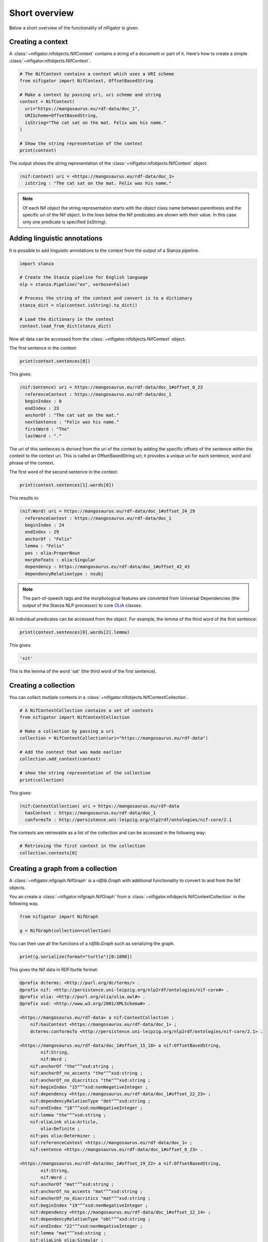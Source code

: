 ==============
Short overview
==============

Below a short overview of the functionality of nifigator is given.

Creating a context
~~~~~~~~~~~~~~~~~~

A :class:`~nifigator.nifobjects.NifContext` contains a string of a document or part of it. Here's how to create a simple :class:`~nifigator.nifobjects.NifContext`.

.. code-block:: python

        # The NifContext contains a context which uses a URI scheme
        from nifigator import NifContext, OffsetBasedString

        # Make a context by passing uri, uri scheme and string
        context = NifContext(
          uri="https://mangosaurus.eu/rdf-data/doc_1",
          URIScheme=OffsetBasedString,
          isString="The cat sat on the mat. Felix was his name."
        )

        # Show the string representation of the context
        print(context)

The output shows the string representation of the :class:`~nifigator.nifobjects.NifContext` object:

.. code-block:: none

        (nif:Context) uri = <https://mangosaurus.eu/rdf-data/doc_1>
          isString : "The cat sat on the mat. Felix was his name."

.. note::
   Of each Nif object the string representation starts with the object class name between parenthesis and the specific uri of the Nif object. In the lines below the Nif predicates are shown with their value. In this case only one predicate is specified (isString).

Adding linguistic annotations
~~~~~~~~~~~~~~~~~~~~~~~~~~~~~

It is possible to add linguistic annotations to the context from the output of a Stanza pipeline.

.. code-block:: python

        import stanza

        # Create the Stanza pipeline for English language
        nlp = stanza.Pipeline("en", verbose=False)

        # Process the string of the context and convert is to a dictionary
        stanza_dict = nlp(context.isString).to_dict()

        # Load the dictionary in the context
        context.load_from_dict(stanza_dict)

Now all data can be accessed from the :class:`~nifigator.nifobjects.NifContext` object.

The first sentence in the context:

.. code-block:: python

        print(context.sentences[0])

This gives:

.. code-block:: none

        (nif:Sentence) uri = https://mangosaurus.eu/rdf-data/doc_1#offset_0_23
          referenceContext : https://mangosaurus.eu/rdf-data/doc_1
          beginIndex : 0
          endIndex : 23
          anchorOf : "The cat sat on the mat."
          nextSentence : "Felix was his name."
          firstWord : "The"
          lastWord : "."

The uri of this sentences is derived from the uri of the context by adding the specific offsets of the sentence within the context to the context uri. This is called an OffsetBasedString uri; it provides a unique uri for each sentence, word and phrase of the context.

The first word of the second sentence in the context:

.. code-block:: python

        print(context.sentences[1].words[0])

This results in:

.. code-block:: none

        (nif:Word) uri = https://mangosaurus.eu/rdf-data/doc_1#offset_24_29
          referenceContext : https://mangosaurus.eu/rdf-data/doc_1
          beginIndex : 24
          endIndex : 29
          anchorOf : "Felix"
          lemma : "Felix"
          pos : olia:ProperNoun
          morphofeats : olia:Singular
          dependency : https://mangosaurus.eu/rdf-data/doc_1#offset_42_43
          dependencyRelationtype : nsubj

.. note::
  The part-of-speech tags and the morphological features are converted from Universal Dependencies (the output of the Stanza NLP processor) to core `OLiA <https://github.com/acoli-repo/olia>`_ classes.

All individual predicates can be accessed from the object. For example, the lemma of the third word of the first sentence:

.. code-block:: python

        print(context.sentences[0].words[2].lemma)

This gives:

.. code-block:: none

        'sit'

This is the lemma of the word 'sat' (the third word of the first sentence).

Creating a collection
~~~~~~~~~~~~~~~~~~~~~

You can collect mutliple contexts in a :class:`~nifigator.nifobjects.NifContextCollection`.

.. code-block:: python

        # A NifContextCollection contains a set of contexts
        from nifigator import NifContextCollection

        # Make a collection by passing a uri
        collection = NifContextCollection(uri="https://mangosaurus.eu/rdf-data")

        # Add the context that was made earlier
        collection.add_context(context)

        # show the string representation of the collection
        print(collection)

This gives:

.. code-block:: none

        (nif:ContextCollection) uri = https://mangosaurus.eu/rdf-data
          hasContext : https://mangosaurus.eu/rdf-data/doc_1
          conformsTo : http://persistence.uni-leipzig.org/nlp2rdf/ontologies/nif-core/2.1

The contexts are retrievable as a list of the collection and can be accessed in the following way:

.. code-block:: python

        # Retrieving the first context in the collection
        collection.contexts[0]

Creating a graph from a collection
~~~~~~~~~~~~~~~~~~~~~~~~~~~~~~~~~~

A :class:`~nifigator.nifgraph.NifGraph` is a `rdflib.Graph` with additional functionality to convert to and from the Nif objects.

You an create a :class:`~nifigator.nifgraph.NifGraph` from a :class:`~nifigator.nifobjects.NifContextCollection` in the following way.

.. code-block:: python

        from nifigator import NifGraph

        g = NifGraph(collection=collection)

You can then use all the functions of a `rdflib.Graph` such as serializing the graph.

.. code-block:: python

        print(g.serialize(format="turtle")[0:1890])

This gives the Nif data in RDF/turtle format:

.. code-block:: none

  @prefix dcterms: <http://purl.org/dc/terms/> .
  @prefix nif: <http://persistence.uni-leipzig.org/nlp2rdf/ontologies/nif-core#> .
  @prefix olia: <http://purl.org/olia/olia.owl#> .
  @prefix xsd: <http://www.w3.org/2001/XMLSchema#> .
  
  <https://mangosaurus.eu/rdf-data> a nif:ContextCollection ;
      nif:hasContext <https://mangosaurus.eu/rdf-data/doc_1> ;
      dcterms:conformsTo <http://persistence.uni-leipzig.org/nlp2rdf/ontologies/nif-core/2.1> .
  
  <https://mangosaurus.eu/rdf-data/doc_1#offset_15_18> a nif:OffsetBasedString,
          nif:String,
          nif:Word ;
      nif:anchorOf "the"^^xsd:string ;
      nif:anchorOf_no_accents "the"^^xsd:string ;
      nif:anchorOf_no_diacritics "the"^^xsd:string ;
      nif:beginIndex "15"^^xsd:nonNegativeInteger ;
      nif:dependency <https://mangosaurus.eu/rdf-data/doc_1#offset_22_23> ;
      nif:dependencyRelationType "det"^^xsd:string ;
      nif:endIndex "18"^^xsd:nonNegativeInteger ;
      nif:lemma "the"^^xsd:string ;
      nif:oliaLink olia:Article,
          olia:Definite ;
      nif:pos olia:Determiner ;
      nif:referenceContext <https://mangosaurus.eu/rdf-data/doc_1> ;
      nif:sentence <https://mangosaurus.eu/rdf-data/doc_1#offset_0_23> .

  <https://mangosaurus.eu/rdf-data/doc_1#offset_19_22> a nif:OffsetBasedString,
          nif:String,
          nif:Word ;
      nif:anchorOf "mat"^^xsd:string ;
      nif:anchorOf_no_accents "mat"^^xsd:string ;
      nif:anchorOf_no_diacritics "mat"^^xsd:string ;
      nif:beginIndex "19"^^xsd:nonNegativeInteger ;
      nif:dependency <https://mangosaurus.eu/rdf-data/doc_1#offset_12_14> ;
      nif:dependencyRelationType "obl"^^xsd:string ;
      nif:endIndex "22"^^xsd:nonNegativeInteger ;
      nif:lemma "mat"^^xsd:string ;
      nif:oliaLink olia:Singular ;
      nif:pos olia:CommonNoun ;
      nif:referenceContext <https://mangosaurus.eu/rdf-data/doc_1> ;
      nif:sentence <https://mangosaurus.eu/rdf-data/doc_1#offset_0_23> .

You can also parse the serialized data from this graph into another :class:`~nifigator.nifgraph.NifGraph` and check whether they are isomorphic (meaning that they contain the same triples excepts from the blank nodes).

.. code-block:: python

        # Create an empty NifGraph
        g1 = NifGraph()
  
        # parse the serialized graph in turtle format
        g1.parse(data=g.serialize(format="turtle"))
  
        # Check whether the graphs are isomorphic
        print(g1.isomorphic(g))

This gives:

.. code-block:: none

        True

With the :class:`~nifigator.nifgraph.NifGraph` you can store the Nif data in a database or in a file with the functionality provided by RDFLib.

If you have read data into a graph then you can create a :class:`~nifigator.nifobjects.NifContextCollection` from this in the following way:

.. code-block:: python

        # generate a NifContextCollection from a `NifGraph`
        collection = g1.collection

        # show the string representation of the result
        print(collection)

The code will look for data in the graph that satisfies the Nif data format. This shows:

.. code-block:: none

        (nif:ContextCollection) uri = https://mangosaurus.eu/rdf-data
          hasContext : https://mangosaurus.eu/rdf-data/doc_1
          conformsTo : http://persistence.uni-leipzig.org/nlp2rdf/ontologies/nif-core/2.1

All underlying Nif data can be accessed from this collection in the manner described above, so you can do

.. code-block:: python

        print(collection.contexts[0].sentences[0].words[0])

Which returns:

.. code-block:: none

        (nif:Word) uri = https://mangosaurus.eu/rdf-data/doc_1#offset_0_3
          referenceContext : https://mangosaurus.eu/rdf-data/doc_1
          nifsentence : https://mangosaurus.eu/rdf-data/doc_1#offset_0_23
          beginIndex : 0
          endIndex : 3
          anchorOf : "The"
          lemma : "the"
          pos : olia:Determiner
          morphofeats : olia:Article, olia:Definite
